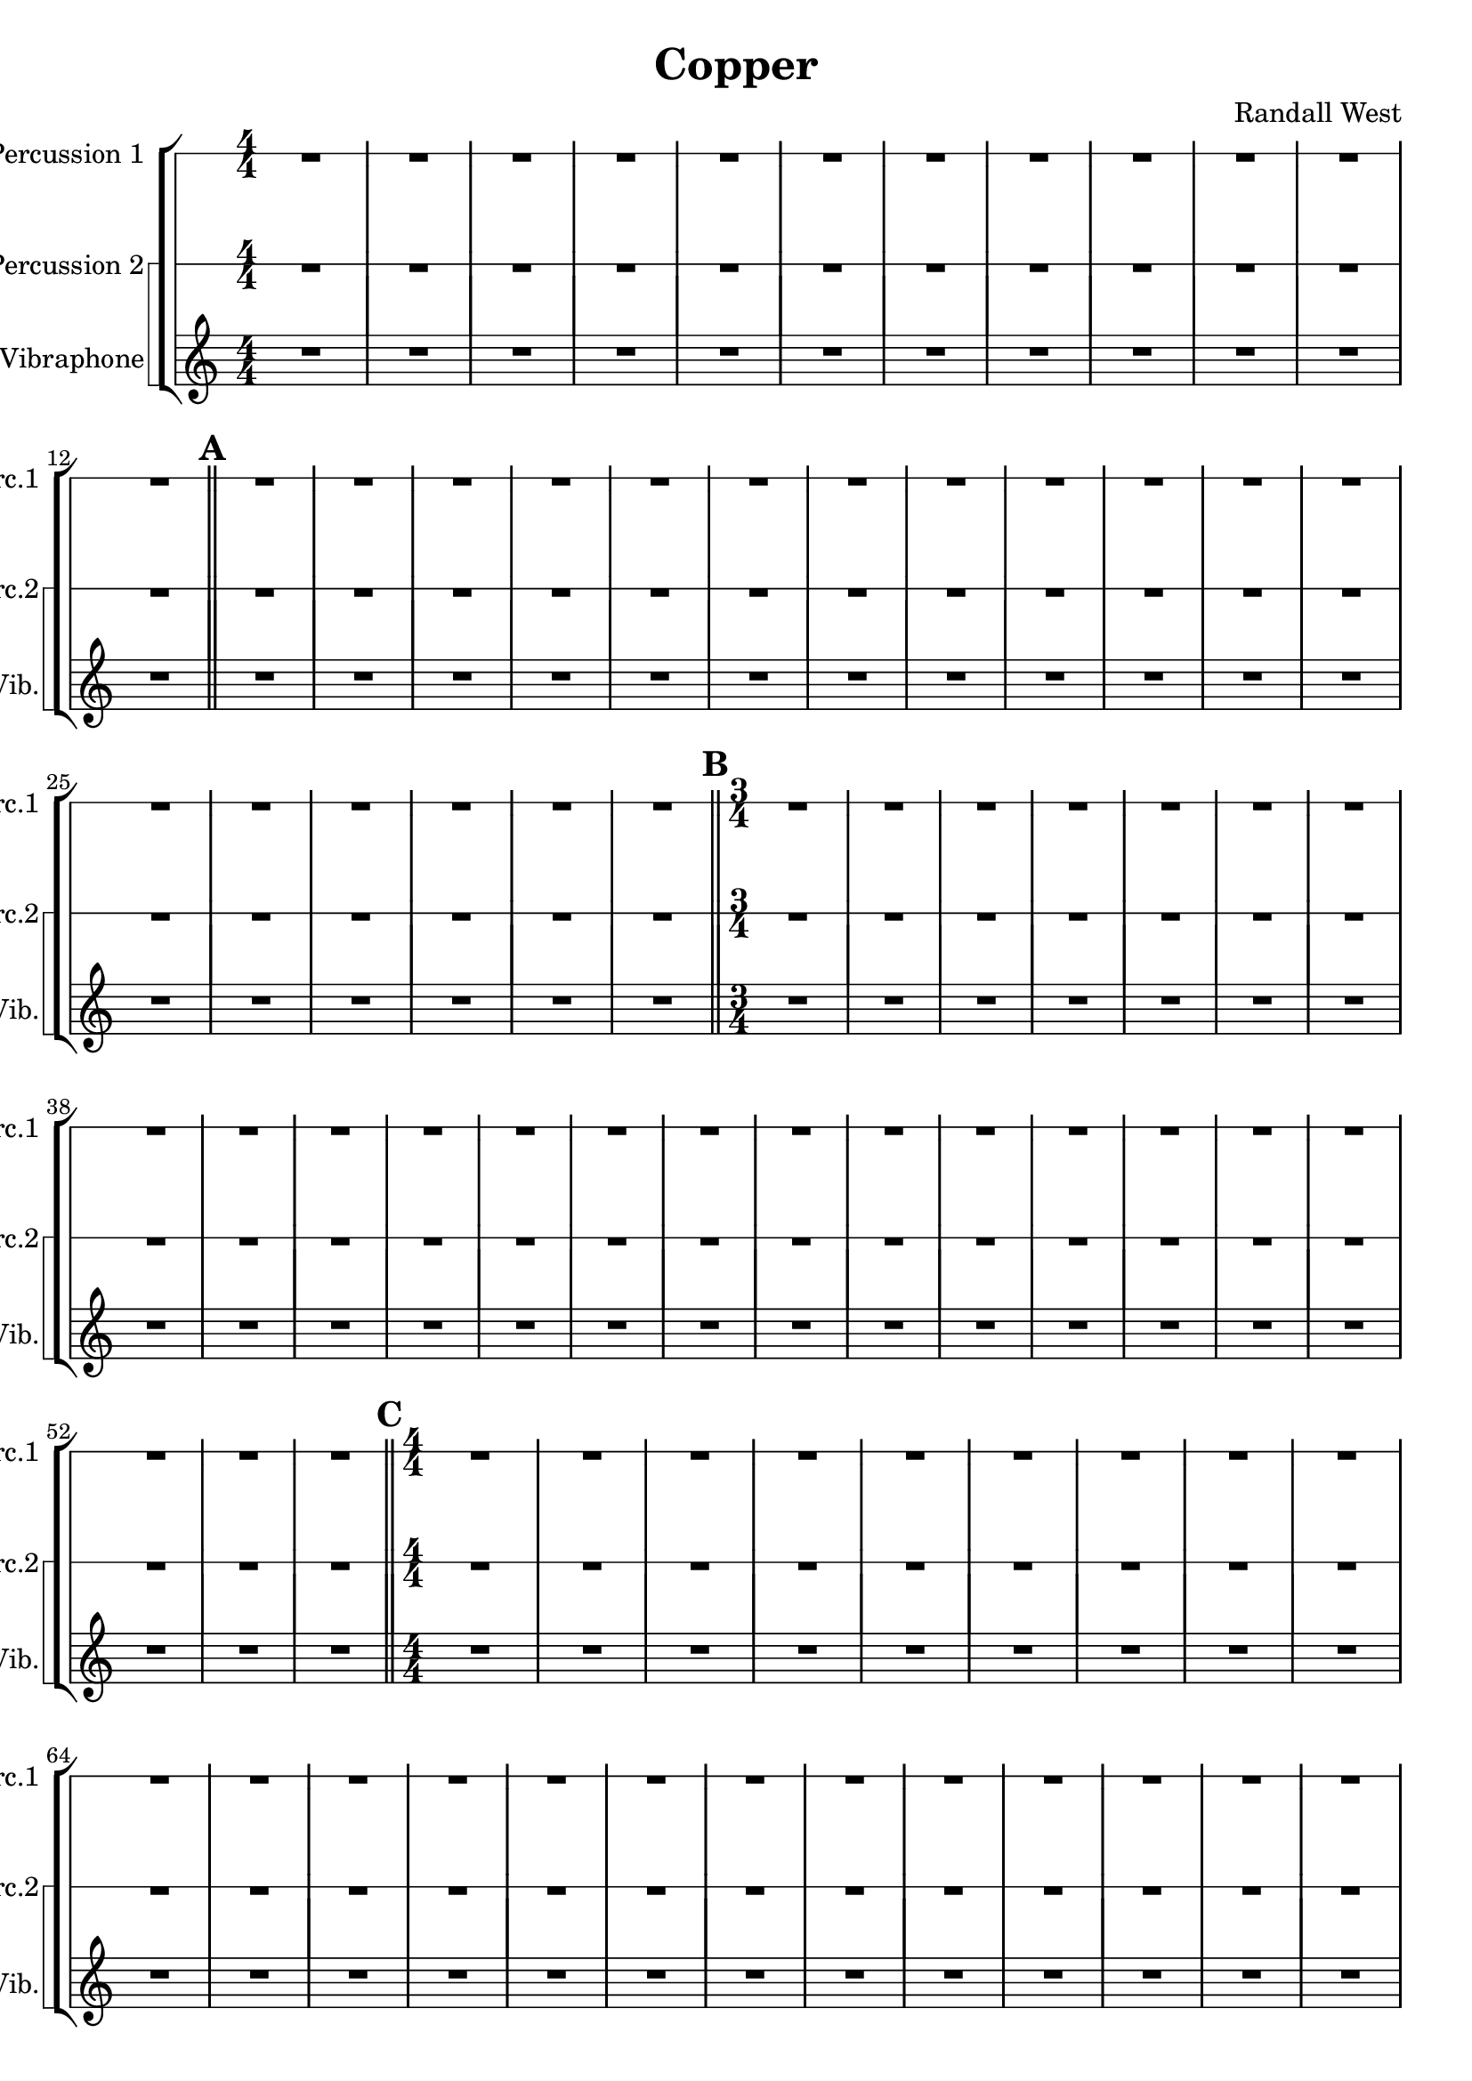 % 2016-09-19 00:29

\version "2.18.2"
\language "english"

\header {
    composer = \markup { "Randall West" }
    tagline = \markup { [] }
    title = \markup { Copper }
}

\layout {
    \context {
    }
    \context {
    }
}

\paper {}

\score {
    \new Score <<
        \new StaffGroup <<
            \new RhythmicStaff {
                \clef "percussion"
                \set Staff.instrumentName = \markup { "Percussion 1" }
                \set Staff.shortInstrumentName = \markup { Perc.1 }
                {
                    \accidentalStyle modern-cautionary
                    {
                        \accidentalStyle modern-cautionary
                        {
                            \accidentalStyle modern-cautionary
                            {
                                \accidentalStyle modern-cautionary
                                {
                                    \accidentalStyle modern-cautionary
                                    {
                                        \accidentalStyle modern-cautionary
                                        {
                                            \accidentalStyle modern-cautionary
                                            {
                                                \numericTimeSignature
                                                \time 4/4
                                                \accidentalStyle modern-cautionary
                                                R1 * 12
                                            }
                                            {
                                                \bar "||"
                                                \accidentalStyle modern-cautionary
                                                \mark #1
                                                R1 * 18
                                            }
                                        }
                                        {
                                            \numericTimeSignature
                                            \time 3/4
                                            \bar "||"
                                            \accidentalStyle modern-cautionary
                                            \mark #2
                                            R2. * 24
                                        }
                                    }
                                    {
                                        \numericTimeSignature
                                        \time 4/4
                                        \bar "||"
                                        \accidentalStyle modern-cautionary
                                        \mark #3
                                        R1 * 24
                                    }
                                }
                                {
                                    \numericTimeSignature
                                    \time 9/8
                                    \bar "||"
                                    \accidentalStyle modern-cautionary
                                    \mark #4
                                    R1 * 27
                                }
                            }
                            {
                                \numericTimeSignature
                                \time 3/4
                                \bar "||"
                                \accidentalStyle modern-cautionary
                                \mark #5
                                R2. * 35
                            }
                        }
                        {
                            \numericTimeSignature
                            \time 4/4
                            \bar "||"
                            \accidentalStyle modern-cautionary
                            \mark #6
                            R1 * 36
                        }
                    }
                    {
                        \numericTimeSignature
                        \time 3/4
                        \bar "||"
                        \accidentalStyle modern-cautionary
                        \mark #7
                        R2. * 48
                    }
                }
            }
            \new StaffGroup \with {
                systemStartDelimiter = #'SystemStartSquare
            } <<
                \new RhythmicStaff {
                    \clef "percussion"
                    \set Staff.instrumentName = \markup { "Percussion 2" }
                    \set Staff.shortInstrumentName = \markup { Perc.2 }
                    {
                        \accidentalStyle modern-cautionary
                        {
                            \accidentalStyle modern-cautionary
                            {
                                \accidentalStyle modern-cautionary
                                {
                                    \accidentalStyle modern-cautionary
                                    {
                                        \accidentalStyle modern-cautionary
                                        {
                                            \accidentalStyle modern-cautionary
                                            {
                                                \accidentalStyle modern-cautionary
                                                {
                                                    \numericTimeSignature
                                                    \time 4/4
                                                    \accidentalStyle modern-cautionary
                                                    R1 * 12
                                                }
                                                {
                                                    \bar "||"
                                                    \accidentalStyle modern-cautionary
                                                    \mark #1
                                                    R1 * 18
                                                }
                                            }
                                            {
                                                \numericTimeSignature
                                                \time 3/4
                                                \bar "||"
                                                \accidentalStyle modern-cautionary
                                                \mark #2
                                                R2. * 24
                                            }
                                        }
                                        {
                                            \numericTimeSignature
                                            \time 4/4
                                            \bar "||"
                                            \accidentalStyle modern-cautionary
                                            \mark #3
                                            R1 * 24
                                        }
                                    }
                                    {
                                        \numericTimeSignature
                                        \time 9/8
                                        \bar "||"
                                        \accidentalStyle modern-cautionary
                                        \mark #4
                                        R1 * 27
                                    }
                                }
                                {
                                    \numericTimeSignature
                                    \time 3/4
                                    \bar "||"
                                    \accidentalStyle modern-cautionary
                                    \mark #5
                                    R2. * 35
                                }
                            }
                            {
                                \numericTimeSignature
                                \time 4/4
                                \bar "||"
                                \accidentalStyle modern-cautionary
                                \mark #6
                                R1 * 36
                            }
                        }
                        {
                            \numericTimeSignature
                            \time 3/4
                            \bar "||"
                            \accidentalStyle modern-cautionary
                            \mark #7
                            R2. * 48
                        }
                    }
                }
                \new Staff {
                    \set Staff.instrumentName = \markup { "Perc. 2 - Vibraphone" }
                    \set Staff.shortInstrumentName = \markup { Vib. }
                    {
                        \accidentalStyle modern-cautionary
                        {
                            \accidentalStyle modern-cautionary
                            {
                                \accidentalStyle modern-cautionary
                                {
                                    \accidentalStyle modern-cautionary
                                    {
                                        \accidentalStyle modern-cautionary
                                        {
                                            \accidentalStyle modern-cautionary
                                            {
                                                \accidentalStyle modern-cautionary
                                                {
                                                    \numericTimeSignature
                                                    \time 4/4
                                                    \accidentalStyle modern-cautionary
                                                    R1 * 12
                                                }
                                                {
                                                    \bar "||"
                                                    \accidentalStyle modern-cautionary
                                                    \mark #1
                                                    R1 * 18
                                                }
                                            }
                                            {
                                                \numericTimeSignature
                                                \time 3/4
                                                \bar "||"
                                                \accidentalStyle modern-cautionary
                                                \mark #2
                                                R2. * 24
                                            }
                                        }
                                        {
                                            \numericTimeSignature
                                            \time 4/4
                                            \bar "||"
                                            \accidentalStyle modern-cautionary
                                            \mark #3
                                            R1 * 24
                                        }
                                    }
                                    {
                                        \numericTimeSignature
                                        \time 9/8
                                        \bar "||"
                                        \accidentalStyle modern-cautionary
                                        \mark #4
                                        R1 * 27
                                    }
                                }
                                {
                                    \numericTimeSignature
                                    \time 3/4
                                    \bar "||"
                                    \accidentalStyle modern-cautionary
                                    \mark #5
                                    R2. * 35
                                }
                            }
                            {
                                \numericTimeSignature
                                \time 4/4
                                \bar "||"
                                \accidentalStyle modern-cautionary
                                \mark #6
                                r1
                                r1
                                r1
                                r1
                                r1
                                r1
                                r2.
                                d''8 \mp [ ^ \markup { 1 }
                                f'8 ] ^ \markup { 2 }
                                e''2 :32 ^ \markup { 3 }
                                f''4 ^ \markup { 4 }
                                r4
                                e''2 :32 ^ \markup { 6 }
                                r2
                                r1
                                r1
                                r1
                                r1
                                r1
                                r1
                                r1
                                r1
                                r1
                                r1
                                r1
                                r1
                                r1
                                r1
                                r1
                                r1
                                r1
                                r1
                                r1
                                r1
                                r1
                                r1
                                r1
                                r1
                                r1
                                r1
                                r1
                            }
                        }
                        {
                            \numericTimeSignature
                            \time 3/4
                            \bar "||"
                            \accidentalStyle modern-cautionary
                            \mark #7
                            R2. * 48
                            \bar "|."
                        }
                    }
                }
            >>
        >>
    >>
}